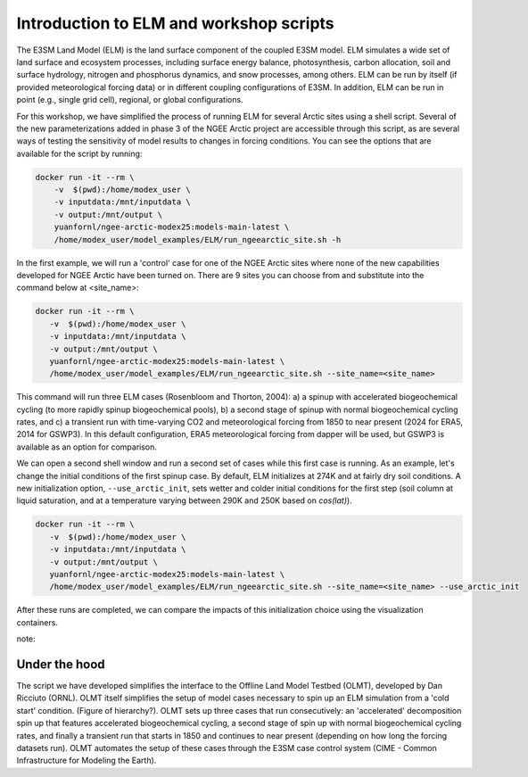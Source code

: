 Introduction to ELM and workshop scripts
=========================================

The E3SM Land Model (ELM) is the land surface component of the coupled E3SM model. 
ELM simulates a wide set of land surface and ecosystem processes, including surface 
energy balance, photosynthesis, carbon allocation, soil and surface hydrology, 
nitrogen and phosphorus dynamics, and snow processes, among others. 
ELM can be run by itself (if provided meteorological forcing data) or in 
different coupling configurations of E3SM. In addition, ELM can be run in point 
(e.g., single grid cell), regional, or global configurations.

For this workshop, we have simplified the process of running ELM for several Arctic 
sites using a shell script. Several of the new parameterizations added in phase 3 of 
the NGEE Arctic project are accessible through this script, as are several ways of 
testing the sensitivity of model results to changes in forcing conditions. You can 
see the options that are available for the script by running:

.. code:: 

    docker run -it --rm \
        -v  $(pwd):/home/modex_user \
        -v inputdata:/mnt/inputdata \
        -v output:/mnt/output \
        yuanfornl/ngee-arctic-modex25:models-main-latest \
        /home/modex_user/model_examples/ELM/run_ngeearctic_site.sh -h

In the first example, we will run a 'control' case for one of the NGEE Arctic sites where 
none of the new capabilities developed for NGEE Arctic have been turned on. There are 9 sites
you can choose from and substitute into the command below at <site_name>:

.. code::

 docker run -it --rm \
    -v  $(pwd):/home/modex_user \
    -v inputdata:/mnt/inputdata \
    -v output:/mnt/output \
    yuanfornl/ngee-arctic-modex25:models-main-latest \
    /home/modex_user/model_examples/ELM/run_ngeearctic_site.sh --site_name=<site_name>

This command will run three ELM cases (Rosenbloom and Thorton, 2004): a) a spinup with accelerated
biogeochemical cycling (to more rapidly spinup biogeochemical pools), b) a second stage of spinup with
normal biogeochemical cycling rates, and c) a transient run with time-varying CO2 and meteorological forcing
from 1850 to near present (2024 for ERA5, 2014 for GSWP3). In this default configuration, ERA5 meteorological
forcing from dapper will be used, but GSWP3 is available as an option for comparison.

We can open a second shell window and run a second set of cases while this first case is running. As an example,
let's change the initial conditions of the first spinup case. By default, ELM initializes at 274K and at fairly dry
soil conditions. A new initialization option, ``--use_arctic_init``, sets wetter and colder initial conditions for
the first step (soil column at liquid saturation, and at a temperature varying between 290K and 250K based on `cos(lat)`).

.. code::

 docker run -it --rm \
    -v  $(pwd):/home/modex_user \
    -v inputdata:/mnt/inputdata \
    -v output:/mnt/output \
    yuanfornl/ngee-arctic-modex25:models-main-latest \
    /home/modex_user/model_examples/ELM/run_ngeearctic_site.sh --site_name=<site_name> --use_arctic_init

After these runs are completed, we can compare the impacts of this initialization choice using the visualization containers.

note::

Under the hood
--------------
The script we have developed simplifies the interface to the Offline Land Model Testbed (OLMT), developed by Dan Ricciuto (ORNL). OLMT itself simplifies the setup of model cases necessary to spin up an ELM simulation from a 'cold start' condition. (Figure of hierarchy?). OLMT sets up three cases that run consecutively: an 'accelerated' decomposition spin up that features accelerated biogeochemical cycling, a second stage of spin up with normal biogeochemical cycling rates, and finally a transient run that starts in 1850 and continues to near present (depending on how long the forcing datasets run). OLMT automates the setup of these cases through the E3SM case control system (CIME - Common Infrastructure for Modeling the Earth).
